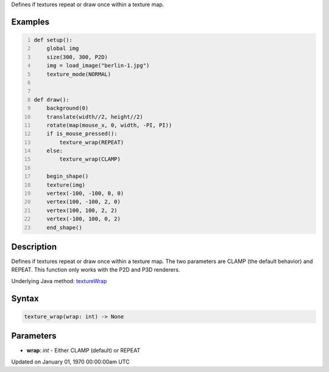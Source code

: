 .. title: texture_wrap()
.. slug: texture_wrap
.. date: 1970-01-01 00:00:00 UTC+00:00
.. tags:
.. category:
.. link:
.. description: py5 texture_wrap() documentation
.. type: text

Defines if textures repeat or draw once within a texture map.

Examples
========

.. raw:: html

    <div class="example-table">

.. raw:: html

    <div class="example-row"><div class="example-cell-image">

.. raw:: html

    </div><div class="example-cell-code">

.. code:: python
    :number-lines:

    def setup():
        global img
        size(300, 300, P2D)
        img = load_image("berlin-1.jpg")
        texture_mode(NORMAL)


    def draw():
        background(0)
        translate(width//2, height//2)
        rotate(map(mouse_x, 0, width, -PI, PI))
        if is_mouse_pressed():
            texture_wrap(REPEAT)
        else:
            texture_wrap(CLAMP)

        begin_shape()
        texture(img)
        vertex(-100, -100, 0, 0)
        vertex(100, -100, 2, 0)
        vertex(100, 100, 2, 2)
        vertex(-100, 100, 0, 2)
        end_shape()

.. raw:: html

    </div></div>

.. raw:: html

    </div>

Description
===========

Defines if textures repeat or draw once within a texture map. The two parameters are CLAMP (the default behavior) and REPEAT. This function only works with the P2D and P3D renderers.

Underlying Java method: `textureWrap <https://processing.org/reference/textureWrap_.html>`_

Syntax
======

.. code:: python

    texture_wrap(wrap: int) -> None

Parameters
==========

* **wrap**: `int` - Either CLAMP (default) or REPEAT


Updated on January 01, 1970 00:00:00am UTC

